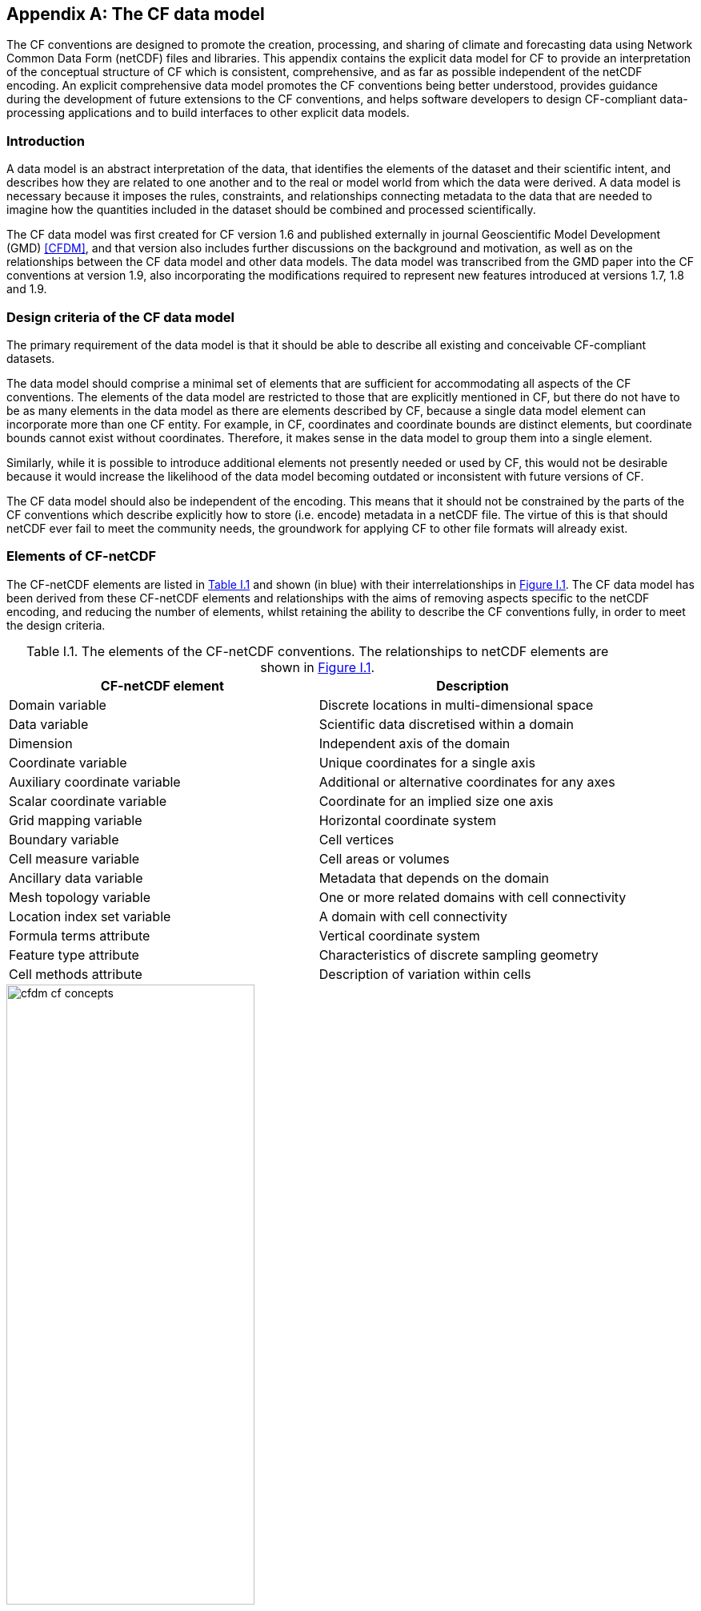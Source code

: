 ﻿
[[appendix-CF-data-model, Appendix I, The CF data model]]
:doc-part: I
:figure: 0
[appendix]
== The CF data model

The CF conventions are designed to promote the creation, processing, and sharing of climate and forecasting data using Network Common Data Form (netCDF) files and libraries.
This appendix contains the explicit data model for CF to provide an interpretation of the conceptual structure of CF which is consistent, comprehensive, and as far as possible independent of the netCDF encoding.
An explicit comprehensive data model promotes the CF conventions being better understood, provides guidance during the development of future extensions to the CF conventions, and helps software developers to design CF-compliant data-processing applications and to build interfaces to other explicit data models.

[[data-model-introduction]]
=== Introduction

A data model is an abstract interpretation of the data, that identifies the elements of the dataset and their scientific intent, and describes how they are related to one another and to the real or model world from which the data were derived.
A data model is necessary because it imposes the rules, constraints, and relationships connecting metadata to the data that are needed to imagine how the quantities included in the dataset should be combined and processed scientifically.

The CF data model was first created for CF version 1.6 and published externally in journal Geoscientific Model Development (GMD) <<CFDM>>, and that version also includes further discussions on the background and motivation, as well as on the relationships between the CF data model and other data models.
The data model was transcribed from the GMD paper into the CF conventions at version 1.9, also incorporating the modifications required to represent new features introduced at versions 1.7, 1.8 and 1.9.

[[data-model-design-criteria]]
=== Design criteria of the CF data model

The primary requirement of the data model is that it should be able to describe all existing and conceivable CF-compliant datasets.

The data model should comprise a minimal set of elements that are sufficient for accommodating all aspects of the CF conventions.
The elements of the data model are restricted to those that are explicitly mentioned in CF, but there do not have to be as many elements in the data model as there are elements described by CF, because a single data model element can incorporate more than one CF entity.
For example, in CF, coordinates and coordinate bounds are distinct elements, but coordinate bounds cannot exist without coordinates.
Therefore, it makes sense in the data model to group them into a single element.

Similarly, while it is possible to introduce additional elements not presently needed or used by CF, this would not be desirable because it would increase the likelihood of the data model becoming outdated or inconsistent with future versions of CF.

The CF data model should also be independent of the encoding.
This means that it should not be constrained by the parts of the CF conventions which describe explicitly how to store (i.e. encode) metadata in a netCDF file.
The virtue of this is that should netCDF ever fail to meet the community needs, the groundwork for applying CF to other file formats will already exist.

[[data-model-elements-of-cf-netcdf]]
=== Elements of CF-netCDF

The CF-netCDF elements are listed in <<table-cf-concepts, Table I.1>> and shown (in blue) with their interrelationships in <<figure-cf-concepts>>.
The CF data model has been derived from these CF-netCDF elements and relationships with the aims of removing aspects specific to the netCDF encoding, and reducing the number of elements, whilst retaining the ability to describe the CF conventions fully, in order to meet the design criteria.

[[table-cf-concepts]]
.The elements of the CF-netCDF conventions. The relationships to netCDF elements are shown in <<figure-cf-concepts>>.
[options="header",cols="2",caption="Table I.1. "]
|===============
|{set:cellbgcolor!}
CF-netCDF element
| Description

| Domain variable
| Discrete locations in multi-dimensional space

| Data variable
| Scientific data discretised within a domain

| Dimension
| Independent axis of the domain

| Coordinate variable
| Unique coordinates for a single axis

| Auxiliary coordinate variable
| Additional or alternative coordinates for any axes

| Scalar coordinate variable
| Coordinate for an implied size one axis

| Grid mapping variable
| Horizontal coordinate system

| Boundary variable
| Cell vertices

| Cell measure variable
| Cell areas or volumes

| Ancillary data variable
| Metadata that depends on the domain

| Mesh topology variable
| One or more related domains with cell connectivity

| Location index set variable
| A domain with cell connectivity

| Formula terms attribute
| Vertical coordinate system

| Feature type attribute
| Characteristics of discrete sampling geometry

| Cell methods attribute
| Description of variation within cells
|===============


[[figure-cf-concepts]]
[caption="Figure {doc-part}.{counter:figure}. ", reftext=Figure {doc-part}.{figure}]
[.text-center]
.The relationships between CF-netCDF elements and their corresponding netCDF variables, dimensions and attributes (identified here with the "NC" prefix). It is useful to define an abstract generic coordinate variable that can be used to refer to coordinates when the their type (coordinate, auxiliary or scalar coordinate variable) is not an issue.
image::images/cfdm_cf_concepts.svg[,60%,pdfwidth=50vw,align="center"]


[[data-model-the-cf-data-model]]
=== The CF data model

The elements of the CF data model (<<figure-field>>, <<figure-dim-aux>> and <<figure-coordinate-reference>>) are called "constructs", a term chosen to differentiate from the CF-netCDF elements previously defined and to be programming language-neutral (i.e. as opposed to "object" or "structure").
The constructs, listed in <<table-cf-constructs, Table I.2>>, are related to CF-netCDF elements (<<figure-cf-concepts>>), which in turn relate to the components of netCDF file.

[[table-cf-constructs]]
.The constructs of the CF data model. The relationships between the constructs and CF-netCDF elements are shown in in <<figure-field>>, <<figure-dim-aux>> and <<figure-coordinate-reference>>.
[options="header",cols="2",caption="Table I.2. "]
|===============
|{set:cellbgcolor!}
CF construct
| Description

| Domain
| Discrete locations in multi-dimensional space

| Field
| Scientific data discretised within a domain

| Domain axis
| Independent axes of the domain

| Dimension coordinate
| Cell locations

| Auxiliary coordinate
| Cell locations

| Coordinate reference
| Domain coordinate systems

| Domain ancillary
| Cell locations in alternative coordinate   systems

| Cell measure
| Cell size or shape

| Domain topology
| Geospatial topology of domain cells

| Cell connectivity
| Connectivity of domain cells

| Field ancillary
| Ancillary metadata which varies within the domain

| Cell method
| Describes how data represents variation within cells
|===============

The field construct and domain construct are central to the CF data model in that all the other constructs are included in one or other of them (<<figure-field>>).
The constructs contained by the field and domain constructs cannot exist independently, with the exception of the domain construct itself that may be part of a field construct or exist on its own, as is indicated by the nature of the class associations shown in <<figure-field>>.
All CF-netCDF elements are mapped to field constructs, domain constructs or their components; and the field and domain constructs completely contain all the data and metadata which can be extracted from the file using the CF conventions.

[[figure-field]]
[caption="Figure {doc-part}.{counter:figure}. ", reftext=Figure {doc-part}.{figure}]
[.text-center]
.The constructs of the CF data model. The field and domain constructs correspond to CF-netCDF data and domain variables respectively (defined in <<figure-cf-concepts>> and identified here with the "CN" prefix). Relationships between the other constructs and CF-netCDF are given in <<figure-dim-aux>> and <<figure-coordinate-reference>>. It is useful to define an abstract generic coordinate construct that can be used to refer to coordinates when the their type (dimension or auxiliary coordinate construct) is not an issue.
image::images/cfdm_field.svg[,40%,pdfwidth=50vw,align="center"]

[[data-model-field-construct]]
==== Field construct

A field construct (<<figure-field>>) corresponds to a CF-netCDF data variable with all of its metadata.
The field construct consists of

* A data array.
* A domain construct containing metadata defining the domain that provides measurement locations and cell properties for the data.
* Field ancillary constructs containing ancillary metadata defined over the same domain.
* Cell method constructs containing metadata to describe how the cell values represent the variation of the physical quantity within the cells of the domain.
* Properties to describe aspects of the data that are independent of the domain.

All of the constructs contained by the field construct are optional (as indicated by "0.." in <<figure-field>>).
The only component of the field which is mandatory is the data array.

The properties of the field construct correspond to some netCDF attributes of variables (e.g. **`units`**, **`long_name`**, and **`standard_name`**); and some netCDF group attributes, which include global attributes in the root group, such as **`history`** and **`institution`**.
The term "property" is used, rather than "attribute", because not all CF-netCDF attributes are properties in this sense--some CF-netCDF attributes are used to point to (i.e. reference) other netCDF variables and so only describe the data indirectly (e.g. the coordinates attribute), and others have structural functions in the CF-netCDF file (e.g. the Conventions attribute).

In the data model, netCDF group attributes apply to every data variable in the file, except where they are overridden by netCDF data variable attributes with the same name.
This interpretation of group attributes is not stated in the CF conventions, but for the data model it is necessary because there is no notion of a group.
Hence, metadata stored in attributes of the group as a whole have to be transferred to the field construct.
If present, the global file attribute (i.e. root group attribute) **`featureType`** applies to every data variable in the file with a discrete sampling geometry.
Hence, the feature type is regarded as a property of the field construct.

The **`standard_name`** property constrains the **`units`** property (i.e. only certain units are consistent with each standard name) and in some cases also the dimensions that a data variable must have.
These constraints, however, do not supply any further information--they are just for self consistency.
Similarly the **`featureType`** property imposes some requirements on the axes the domain must have.
Following the aim of constructing a minimal data model, the standard name and feature type are not regarded as separate constructs within the field, because they do not depend on any other construct for their interpretation.

[[data-model-domain-construct]]
==== Domain construct

The domain construct (<<figure-field>>) describes a domain comprising measurement locations and cell properties.
The domain construct is the only metadata construct that may also exist independently of a field construct.
The domain construct contains properties to describe the domain (in the same sense as for the field construct) and relates the following metadata constructs

* Domain axis constructs.
* Dimension coordinate and auxiliary coordinate constructs.
* Coordinate reference constructs.
* Domain ancillary constructs.
* Cell measure constructs.
* Domain topology constructs.
* Cell connectivity constructs.

All of the constructs contained by the domain construct are optional (as indicated by "0.." in <<figure-field>>).

In CF-netCDF, domain information is stored either implicitly via data variable attributes (such as `coordinates`), or explicitly in a domain variable.
In the latter case, the domain exists without reference to a data array.

* implicitly via data variable attributes (such as `coordinates`);

* explicitly in a domain variable;

* explicitly in a mesh topology variable, in which case the domain may be one of multiple domains defined by the same variable (for instance, a single mesh topology variable could contain different domains defined respectively at node, edge, and face mesh elements);

* explicitly in a location index set variable that references a subset of another domain defined by a mesh topology variable.

For the explicit cases, the domain exists without reference to a data array.
  
[[data-model-domain-axis-construct-and-the-data-array]]
==== Domain axis construct and the data array

A domain axis construct (<<figure-dim-aux>>) comprises a positive integer which specifies the number of cells lying along an independent axis of the domain.
In CF-netCDF, it is usually defined either by a netCDF dimension or by a scalar coordinate variable, which implies a domain axis of size one.
The field construct's data array spans the domain axis constructs of the domain, except that the size-one axes may optionally be omitted, because their presence makes no difference to the order of the elements.
Hence, the data array may be zero-dimensional (i.e. scalar) if there are no domain axis constructs of size greater than one.

When a collection of discrete sampling geometry (DSG) features has been combined in a data variable using the incomplete orthogonal or ragged representations to save space, the axis size has to be inferred, but this is an aspect of unpacking the data, rather than its conceptual description.
In practice, the unpacked data array may be dominated by missing values (as could occur, for example, if all features in a collection of time series had no common time coordinates), in which case it may be preferable to view the collection as if each DSG feature were a separate variable, each one corresponding to a different field construct.

[[data-model-coordinates]]
==== Coordinates: dimension coordinate and auxiliary constructs

Coordinate constructs (<<figure-dim-aux>>) provide information which locate the cells of the domain and which depend on a subset of the domain axis constructs.
A coordinate construct consists of an optional data array of the coordinate values spanning the subset of the domain axis constructs, properties to describe the coordinates (in the same sense as for the field construct), an optional data array of cell bounds recording the extents of each cell, and any extra arrays needed to interpret the cell bounds values.
The data array of the coordinate values is required, execpt for the special cases described below.

There are two distinct types of coordinate construct: dimension coordinate constructs unambiguously describe cell locations for a single domain axis, thus providing independent variables on which the field construct's data depend; and auxiliary coordinate constructs provide any type of coordinate information for one or more of the domain axes.

A dimension coordinate construct contains numeric coordinates for a single domain axis that are non-missing and strictly monotonically increasing or decreasing.
CF-netCDF coordinate variables and numeric scalar coordinate variables correspond to dimension coordinate constructs.

Auxiliary coordinate constructs have to be used, instead of dimension coordinate constructs, when a single domain axis requires more than one set of coordinate values, when coordinate values are not numeric, strictly monotonic, or contain missing values, or when they vary along more than one domain axis construct simultaneously.
CF-netCDF auxiliary coordinate variables and non-numeric scalar coordinate variables correspond to auxiliary coordinate constructs.

When cell bounds are provided, each cell comprises one or more parts, and each part is either a collection of points, a line defined by a connected series of points, or a polygonal area (i.e. the region enclosed by a connected series of points, where the first and last points are connected as well).
All parts of all the cells must be of the same one of these three kinds, which are called "geometry types".
The bounds array spans the domain axis constructs of the coordinate construct, with the addition of two trailing ragged dimensions.
The first extra dimension indexes the parts of each cell and the second indexes the points that describe each part.

If cell bounds are provided for a dimension coordinate construct then each cell must have exactly two vertices forming a line geometry.
For climatological time coordinates the actual cell extent comprises multiple time segments equivalent to multiple line geometry parts, but the bounds require just two points to define each cell, namely the earliest and latest times of the sequence.
The cell method constructs indicate how the multiple time segments should be inferred from these climatological bounds.

If a polygonal cell is composed of multiple parts it may have holes, i.e. polygon regions that are to be omitted from, as opposed to included in, the cell extent.
When such holes are present an "interior ring" array is required that records whether each polygon is to be included or excluded from the cell, and is supplied by an interior ring variable in CF-netCDF.
The interior ring array spans the domain axis constructs of the coordinate construct, with the addition of an extra ragged dimension that indexes the parts for each cell.
For example, a cell describing the land area surrounding a lake would require two polygon parts: one defines the outer boundary of the land area; the other, recorded as an interior ring, is the lake boundary, defining the inner boundary of the land area.

If a domain axis construct does not correspond to a continuous physical quantity, then it is not necessary for it to be associated with a dimension coordinate construct.
For example, this is the case for an axis that runs over ocean basins or area types, or for a domain axis that indexes a time series at scattered points.
These axes are discrete axes in CF-netCDF.
In such cases cells may be described with one-dimensional auxiliary coordinate constructs for which, provided that there is a cell bounds array to describe the cell extents, the coordinate array is optional, since coordinates are not always well defined for such cells.
A CF-netCDF geometry container variable is used to store cell bounds without coordinates for a discrete axis.

In CF-netCDF, when a geometry container variable is present it explicitly describes the geometry type and identifies the node coordinate variables that contain the cell vertices.
The geometry container variable also identifies a node count variable that contains the number of nodes per cell when more than one cell is present, and a part node count variable that contains the number of nodes per cell part when cells are composed of multipart lines, multipart polygons, or polygons with holes.
When a geometry container variable is not present then the bounds contain exactly one part and their geometry type is implied by convention: for multidimensional auxiliary coordinates each cell is a single polygon, and for all other types of coordinate each cell is a single line segment defined by two points.
In the case of climatological time coordinates, the two points of the cell bounds, in conjunction with the cell methods, imply the existence of multiple line parts, different subsets of which are associated with the different cell methods required to define the climatology.
For example, when the field construct's data are multiannual averages of monthly minima, the implied cell parts define the individual months over which the original data was minimised; and all of the implied parts taken together define the exact temporal extent of the average of the monthly minima.

[[figure-dim-aux]]
[caption="Figure {doc-part}.{counter:figure}. ", reftext=Figure {doc-part}.{figure}]
[.text-center]
.The relationship between domain axis, dimension coordinate and auxiliary coordinate constructs and CF-netCDF (defined in <<figure-cf-concepts>> and identified here with the "CN" prefix). A dimension or auxiliary coordinate construct is defined by a CF-netCDF coordinate, scalar coordinate or auxiliary coordinate variable, and the associated CF-netCDF boundary variable if it exists. A generic coordinate construct spans one or more domain axis constructs, but the mapping of which ones is only held by the parent field construct.
image::images/cfdm_coordinates.svg[,50%,pdfwidth=50vw,align="center"]

[[data-model-coordinate-reference]]
==== Coordinate reference construct

The domain may contain various coordinate systems, each of which is constructed from a subset of the dimension and auxiliary coordinate constructs.
For example, the domain of a four-dimensional field construct may contain horizontal (__y__-__x__), vertical (_z_), and temporal (_t_) coordinate systems.
There may be more than one of each of these, if there is more than one coordinate construct applying to a particular spatiotemporal dimension (for example, there could be both latitude-longitude and __y__-__x__ projection coordinate systems).

A coordinate system may be constructed _implicitly_ from any subset of the coordinate constructs, yet a coordinate construct does not need to be explicitly or exclusively associated with any coordinate system.
A coordinate system of the field construct can be _explicitly_ defined by a coordinate reference construct (<<figure-coordinate-reference>>) which relates the coordinate values of the coordinate system to locations in a planetary reference frame and consists of the following:

* The dimension coordinate and auxiliary coordinate constructs that define the coordinate system to which the coordinate reference construct applies.
Note that the coordinate values are not relevant to the coordinate reference construct, only their properties.
* A definition of a datum specifying the zeroes of the dimension and auxiliary coordinate constructs which define the coordinate system.
The datum may be explicitly indicated via properties, or it may be implied by the metadata of the contained dimension and auxiliary coordinate constructs.
For example, in a two-dimensional geographical latitude-longitude coordinate system based upon a spherical Earth, the datum is assumed to be 0^o^N, 0^o^E.
Note that the datum may contain the definition of a geophysical surface which corresponds to the zero of a vertical coordinate construct, and this may be required for both horizontal and vertical coordinate systems.
* A coordinate conversion, which defines a formula for converting coordinate values taken from the dimension or auxiliary coordinate constructs to a different coordinate system. A term of the conversion formula can be a scalar or vector parameter which does not depend on any domain axis constructs, may have units (such as a reference pressure value), or may be a descriptive string (such as the projection name "mercator"), or it can be a domain ancillary construct (such as one containing spatially varying orography data).

For __y__-__x__ coordinates, the coordinate conversion is either a map projection, which converts between Cartesian coordinates and spherical or ellipsoidal coordinates on the vertical datum, or a conversion between different spherical coordinate systems (as in the case of rotated pole coordinates).
In the case of _z_ coordinates, the conversion is between a coordinate construct with parameterised values (such as ocean sigma coordinates) and a coordinate construct with dimensional values (such as depths), again with respect to the vertical datum.
The coordinate conversion is not required if no other coordinate systems are described.

Some parts of the coordinate reference construct may not be relevant to a given coordinate construct which it contains.
The relevant parts are determined by an application using the coordinate reference construct.
For example, for a coordinate reference construct which contained coordinate constructs for __y__-__x__ projection and latitude and longitude coordinates, a datum comprising a reference ellipsoid would apply to all of them, but projection parameters would only apply to the projection coordinates.

In CF-netCDF, coordinate system information that is not found in coordinate or auxiliary coordinate variables is stored in a grid mapping variable or the formula_terms attribute of a coordinate variable, for horizontal or vertical coordinate variables, respectively.
Although these two cases are arranged differently in CF-netCDF, each one contains, sometimes implicitly, a datum or a coordinate conversion formula (or both) and is therefore regarded as a coordinate reference construct by the data model.
A grid mapping name or the standard name of a parametric vertical coordinate corresponds to a string-valued scalar parameter of a coordinate conversion formula.
A grid mapping parameter which has more than one value (as is possible with the "standard parallel" attribute) corresponds to a vector parameter of a coordinate conversion formula.
A data variable referenced by a formula_terms attribute corresponds to the term of a coordinate conversion formula--either a domain ancillary construct or, if it is zero-dimensional, a scalar parameter.

[[figure-coordinate-reference]]
[caption="Figure {doc-part}.{counter:figure}. ", reftext=Figure {doc-part}.{figure}]
[.text-center]
.The relationship between coordinate reference and domain ancillary constructs and CF-netCDF (defined in <<figure-cf-concepts>> and identified here with the "CN" prefix). A coordinate reference construct is defined either by a grid mapping variable, or a **`formula_terms`** attribute of a CF-netCDF coordinate variable. The coordinate reference construct is composed of generic coordinate constructs, a datum, and a coordinate conversion formula. The coordinate conversion formula is usually defined by a named formula in the CF conventions. A domain ancillary construct term of a coordinate conversion formula is defined by a CF-netCDF data variable or a CF-netCDF generic coordinate variable.
image::images/cfdm_coordinate_reference.svg[,75%,pdfwidth=100vw,align="center"]

[[data-model-domain-ancillary]]
==== Domain ancillary construct

A domain ancillary construct (<<figure-coordinate-reference, Figure I.4>>) provides information which is needed for computing the location of cells in an alternative coordinate system.
It is the value of a term of a coordinate conversion formula that contains a data array which is either scalar or which depends on one, more or all of the domain axis constructs.

It also contains an optional array of cell bounds recording the extents of each cell (only applicable if the array contains coordinate data) and properties to describe the data (in the same sense as for the field construct).
An array of cell bounds spans the same domain axes as the data array, with the addition of an extra dimension whose size is that of the number of vertices of each cell.

CF-netCDF variables named by the **`formula_terms`** attribute of a CF-netCDF coordinate variable correspond to domain ancillary constructs.
These CF-netCDF variables may be coordinate, scalar coordinate, or auxiliary coordinate variables, or they may be data variables.
For example, in a coordinate conversion for converting between ocean sigma and height coordinate systems, the value of the "depth" term for horizontally varying distance from ocean datum to sea floor would correspond to a domain ancillary construct.
In the case of a named term being a type of coordinate variable, that variable will correspond to an independent domain ancillary construct in addition to the coordinate construct; that is, a single CF-netCDF variable is translated into two constructs (see <<cdl-domain-anc-coordinate, Example I.1>>).

[[cdl-domain-anc-coordinate]]
[caption="Example I.1. "]
.A single CF-netCDF variable corresponding to two data model constructs.
====
----
float eta(eta) ;
  eta:long_name = "eta at full levels" ;
  eta:positive = "down" ;
  eta:standard_name = "atmosphere_hybrid_sigma_pressure_coordinate" ;
  eta:formula_terms = "a: A b: B ps: PS p0: P0" ;
float A(eta) ;
  A:units = "Pa" ;
float B(eta) ;
  B:units = "1" ;
float PS(lat, lon) ;
  PS:units = "Pa" ;
float P0 ;
  P0:units = "Pa" ;
float temp(eta, lat, lon) ;
  temp:standard_name = "air_temperature" ;
  temp:units = "K";
  temp:coordinates = "A B" ;
----

The netCDF variable **`A`** corresponds to an auxiliary coordinate construct (since it is referenced by the **`coordinates`** attribute) as well as a domain ancillary construct (since it is referenced by the **`formula_terms`** attribute).
Similarly for the netCDF variable **`B`**.

====

[[data-model-cell-measure]]
==== Cell measure construct

A cell measure (<<figure-field>>) construct provides information about the size or shape of the cells and depending on one, more or all of the domain axis constructs.
Cell measure constructs have to be used when the size or shape of the cells cannot be deduced from the dimension or auxiliary coordinate constructs without special knowledge that a generic application cannot be expected to have.

The cell measure construct consists of a numeric array of the metric data which span one, more or all of the domain axis constructs, and properties to describe the data (in the same sense as for the field construct).
The properties must contain a "measure" property, which indicates which metric of the space it supplies, e.g. cell horizontal areas, and a units property consistent with the measure property, e.g. m2.
It is assumed that the metric does not depend on axes of the domain which are not spanned by the array, along which the values are implicitly propagated.
CF-netCDF cell measure variables correspond to cell measure constructs.

[[data-model-domain-topology]]
==== Domain topology construct

A domain topology construct defines the geospatial topology of cells arranged in two or three dimensions in real space but indexed by a single (discrete) domain axis construct, and at most one domain topology construct may be associated with any such domain axis.
The topology describes topological relationships between the cells - spatial relationships which do not depend on the cell locations - and is represented by an undirected graph, i.e. a mesh in which pairs of nodes are connected by links.
Each node has a unique arbitrary identity that is independent of its spatial location, and different nodes may be spatially co-located.

The topology may only describe cells that have a common spatial dimensionality, one of:

* Point: A point is zero-dimensional and has no boundary vertices.
* Edge: An edge is one-dimensional and corresponds to a line connecting two boundary vertices.
* Face: A face is two-dimensional and corresponds to a surface enclosed by a set of edges.

Each type of cell implies a restricted topology for which only some kinds of mesh are allowed.
For point cells, every node corresponds to exactly one cell; and two cells have a topological relationship if and only if their nodes are connected by a mesh link.
For edge and face cells, every node corresponds to a boundary vertex of a cell; the same node can represent vertices in multiple cells; every link in the mesh connects two cell boundary vertices; and two cells have a topological relationship if and only if they share at least one node.

[[figure-mesh-example]]
[caption="Figure {doc-part}.{counter:figure}. ", reftext=Figure {doc-part}.{figure}]
[.text-center]
.A topology defined by a mesh with five nodes and six links.
image::images/cfdm_mixed_mesh.png[,100%,pdfwidth=50vw,align="center"]

For example, the mesh depicted in <<figure-mesh-example>> may be used with any of three domain topology constructs for domains comprising two face cells (one triangle and one quadrilateral), six edge cells, and five point cells respectively.

A domain topology construct contains an array defining the mesh, and properties to describe it.
There must be a property indicating the spatial dimensionality of the cells.
The array values comprise the node identities, and all array elements that refer to the same node must contain the same value, which must differ from any other value in the array.
The array spans the domain axis construct and also has a ragged dimension, whose function depends on the spatial dimensionality of the cells.

For each point cell, the first element along the ragged dimension contains the node identity of the cell, and the following elements contain in arbitrary order the identities of all the cells to which it is connected by a mesh link.

For each edge or face cell, the elements along the ragged dimension contain the node identities of the boundary vertices of the cell, in the same order that the boundary vertices are stored by the auxiliary coordinate constructs.
Each boundary vertex except the last is connected by a mesh link to the next vertex along the ragged dimension, and the last vertex is connected to the first.

When a domain topology construct is present it is considered to be definitive and must be used in preference to the topology implied by inspection of any other constructs, which is not guaranteed to be the same.

In CF-netCDF a domain topology construct can only be provided for a UGRID mesh topology variable.
The information in the construct array is supplied by the UGRID "edge_nodes_connectivity" variable (for edge cells) or "face_nodes_connectivity" variable (for face cells).
The topology for node cells may be provided by any of these three UGRID variables.
The integer indices contained in the UGRID variable may be used as the mesh node identities, although the CF data model attaches no significance to the values other than the fact that some values are the same as others.
The spatial dimensionality property is provided by the "location" attribute of a variable that references the UGRID mesh topology variable, i.e. a data variable or a UGRID location index set variable.

A single UGRID mesh topology defines multiple domain constructs and defines how they relate to each other.
For instance, when "face_node_connectivity" and "edge_node_connectivity" variables are both present there are three implied domain constructs - one each for face, edge and point cells - all of which have the same mesh and so are explicitly linked (e.g. it is known which edge cells define each face cell).
The CF data model has no mechanism for explicitly recording such relationships between multiple domain constructs, however whether or not two domains have the same mesh may be reliably deternined by inspection, thereby allowing the creation of netCDF datasets containing UGRID mesh topology variables.

The restrictions on the type of mesh that may be used with a given cell spatial dimensionality excludes some meshes which can be described by an undirected graph, but is consistent with UGRID encoding within CF-netCDF.
UGRID also describes meshes for three-dimensional volume cells that correspond to a volume enclosed by a set of faces, but how the nodes relate to volume boundary vertices is undefined and so volume cells are currently omitted from the CF data model.

[[data-model-cell-connectivity]]
==== Cell connectivity construct

A cell connectivity construct defines explicitly how cells arranged in two or three dimensions in real space but indexed by a single domain (discrete) axis are connected.
Connectivity can only be provided when the domain axis construct also has a domain topology construct, and two cells can only be connected if they also have a topological relationship.
For instance, the connectivity of two-dimensional face cells could be characterised by whether or not they have shared edges, where the edges are defined by connected nodes of the domain topology construct.

The cell connectivity construct consists of an array recording the connectivity, and properties to describe the data.
There must be a property indicating the condition by which the connectivity is derived from the domain topology.
The array spans the domain axis construct with the addition of a ragged dimension.
For each cell, the first element along the ragged dimension contains the unique identity of the cell, and the following elements contain in arbitrary order the identities of all the other cells to which the cell is connected.
Note that the connectivity array for point cells is, by definition, equivalent to the array of the domain topology construct.

When cell connectivity constructs are present they are considered to be definitive and must be used in preference to the connectivities implied by inspection of any other constructs, apart from the domain topology construct, which are not guaranteed to be the same.

In CF-netCDF a cell topology construct can only be provided by a UGRID mesh topology variable.
The construct array is supplied either indirectly by any of the UGRID variables that are used to define a domain topology construct, or directly by the UGRID "edge_edge_connectivity" variable (for edge cells) or "face_face_connectivity" variable (for face cells).
In the direct case, the integer indices contained in the UGRID variable may be used as the cell identities, although the CF data model attaches no significance to the values other than the fact that some values are the same as others.

Restricting the types of connectivity to those implied by the geospatial topology of the cells precludes connectivity derived from any other sources, but is consistent with UGRID encoding within CF-netCDF.

[[data-model-field-ancillary]]
==== Field ancillary constructs

The field ancillary construct (<<figure-field>>) provides metadata which are distributed over the same sampling domain as the field itself.
For example, if a data variable holds a variable retrieved from a satellite instrument, a related ancillary data variable might provide the uncertainty estimates for those retrievals (varying over the same spatiotemporal domain).

The field ancillary construct consists of an array of the ancillary data which is either scalar or which depends on one, more or all of the domain axis constructs, and properties to describe the data (in the same sense as for the field construct).
It is assumed that the data do not depend on axes of the domain which are not spanned by the array, along which the values are implicitly propagated.
CF-netCDF ancillary data variables correspond to field ancillary constructs.
Note that a field ancillary construct is constrained by the domain definition of the parent field construct but does not contribute to the domain’s definition, unlike, for instance, an auxiliary coordinate construct or domain ancillary construct.

[[data-model-cell-method]]
==== Cell method construct

The cell method constructs (<<figure-field>>) describe how the cell values represent the variation of the physical quantity within its cells--the structure of the data at a higher resolution.
A single cell method construct consists of a set of axes (see below), a "method" property which describes how a value of the field construct's data array describes the variation of the quantity within a cell over those axes (e.g. a value might represent the cell area average), and properties serving to indicate more precisely how the method was applied (e.g. recording the spacing of the original data, or the fact the method was applied only over El Niño years).

The field construct may contain an ordered sequence of cell method constructs describing multiple processes which have been applied to the data, e.g. a temporal maximum of the areal mean has two components--a mean and a maximum, each acting over different sets of axes.
It is an ordered sequence because the methods specified are not necessarily commutative.
There are properties to indicate climatological time processing, e.g. multiannual means of monthly maxima, in which case multiple cell method constructs need to be considered together to define a special interpretation of boundary coordinate array values.
The **`cell_methods`** attribute of a CF-netCDF data variable corresponds to one or more cell method constructs.

The axes over which a cell method applies are either a subset of the domain axis constructs or a collection of strings which identify axes that are not part of the domain.
The latter case is particularly useful when the coordinate range for an axis cannot be precisely defined, making it impossible to define a domain axis construct.
For example, a climatological time mean might be based on data which are not available over the same time periods at every horizontal location--the useful information that the data have been temporally averaged can be recorded without specifying the range of times.
The strings which identify such axes are well defined in that they must be standard names (e.g. time, longitude) or the special string **`area`**, indicating a combination of horizontal axes.

